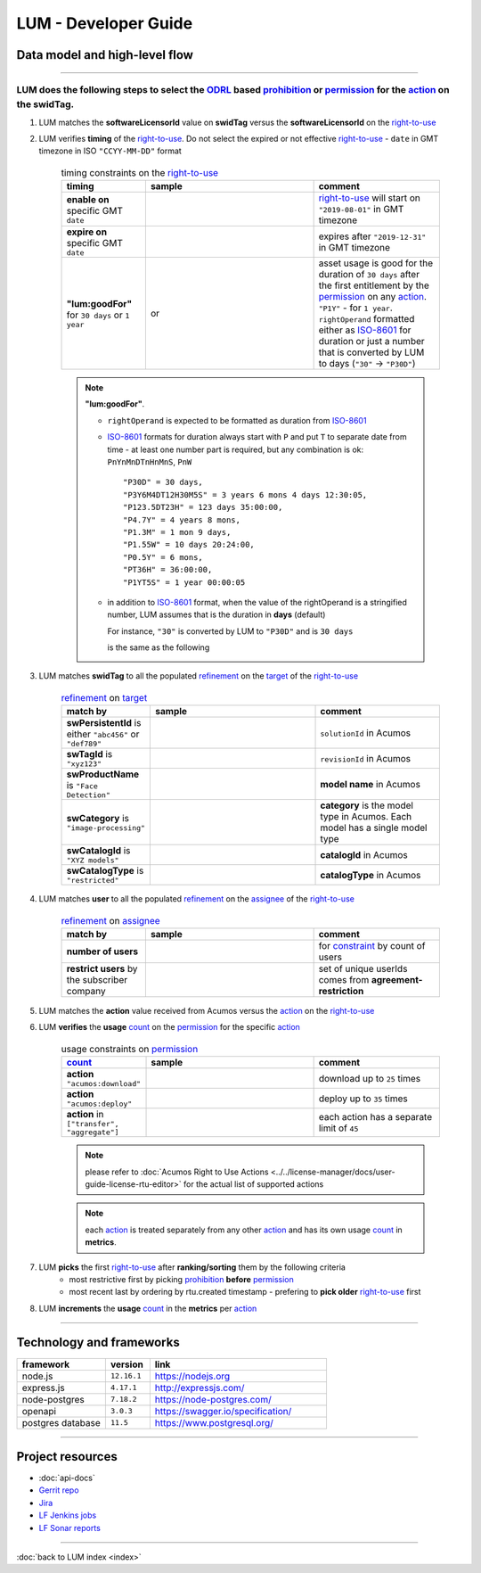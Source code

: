.. ===============LICENSE_START=======================================================
.. Acumos CC-BY-4.0
.. ===================================================================================
.. Copyright (C) 2019-2020 AT&T Intellectual Property. All rights reserved.
.. ===================================================================================
.. This Acumos documentation file is distributed by AT&T
.. under the Creative Commons Attribution 4.0 International License (the "License");
.. you may not use this file except in compliance with the License.
.. You may obtain a copy of the License at
..
..      http://creativecommons.org/licenses/by/4.0
..
.. This file is distributed on an "AS IS" BASIS,
.. WITHOUT WARRANTIES OR CONDITIONS OF ANY KIND, either express or implied.
.. See the License for the specific language governing permissions and
.. limitations under the License.
.. ===============LICENSE_END=========================================================

=====================
LUM - Developer Guide
=====================


******************************
Data model and high-level flow
******************************

  .. image:: images/lum-architecture.svg
     :width: 100%

-----

LUM does the following steps to select the `ODRL`_ based `prohibition`_ or `permission`_ for the `action`_ on the **swidTag**.
---------------------------------------------------------------------------------------------------------------------------------------------------------------------

#. LUM matches the **softwareLicensorId** value on **swidTag** versus the **softwareLicensorId** on the `right-to-use`_

#. LUM verifies **timing** of the `right-to-use`_.  Do not select the expired or not effective `right-to-use`_ -
   ``date`` in GMT timezone in ISO ``"CCYY-MM-DD"`` format

    .. list-table:: timing constraints on the `right-to-use`_
        :widths: 20 40 30
        :header-rows: 1

        * - timing
          - sample
          - comment
        * - **enable on** specific GMT ``date``
          - .. code-block:: json
              :emphasize-lines: 1, 2

              {"leftOperand": "date",
               "operator": "gteq",
               "rightOperand": {"@value": "2019-08-01",
                                "@type": "xsd:date"}}
          - `right-to-use`_ will start on ``"2019-08-01"`` in GMT timezone
        * - **expire on** specific GMT ``date``
          - .. code-block:: json
              :emphasize-lines: 1, 2

              {"leftOperand": "date",
               "operator": "lteq",
               "rightOperand": {"@value": "2019-12-31",
                                "@type": "xsd:date"}}
          - expires after ``"2019-12-31"`` in GMT timezone
        * - **"lum:goodFor"** for ``30 days`` or ``1 year``
          - .. code-block:: json
              :emphasize-lines: 1

              {"leftOperand": "lum:goodFor",
               "operator": "lteq",
               "rightOperand": {"@value": "30"}}

            or

            .. code-block:: json
              :emphasize-lines: 1

              {"leftOperand": "lum:goodFor",
               "operator": "lteq",
               "rightOperand": "P1Y"}

          - asset usage is good for the duration of ``30 days`` after the first entitlement by the `permission`_ on any `action`_.
            ``"P1Y"`` - for ``1 year``. ``rightOperand`` formatted either as `ISO-8601`_ for duration
            or just a number that is converted by LUM to days (``"30"`` -> ``"P30D"``)

    .. note:: **"lum:goodFor"**.

      * ``rightOperand`` is expected to be formatted as duration from `ISO-8601`_

      * `ISO-8601`_ formats for duration always start with ``P`` and put ``T`` to separate date from time -
        at least one number part is required, but any combination is ok:
        ``PnYnMnDTnHnMnS``, ``PnW`` ::

          "P30D" = 30 days,
          "P3Y6M4DT12H30M5S" = 3 years 6 mons 4 days 12:30:05,
          "P123.5DT23H" = 123 days 35:00:00,
          "P4.7Y" = 4 years 8 mons,
          "P1.3M" = 1 mon 9 days,
          "P1.55W" = 10 days 20:24:00,
          "P0.5Y" = 6 mons,
          "PT36H" = 36:00:00,
          "P1YT5S" = 1 year 00:00:05

      * in addition to `ISO-8601`_ format, when the value of the rightOperand is a stringified number,
        LUM assumes that is the duration in **days** (default)

        For instance, ``"30"`` is converted by LUM to ``"P30D"`` and is ``30 days``

        .. code-block:: json
          :emphasize-lines: 2

          { "leftOperand": "lum:goodFor", "operator": "lteq",
            "rightOperand": "30" }

        is the same as the following

        .. code-block:: json
          :emphasize-lines: 2

          { "leftOperand": "lum:goodFor", "operator": "lteq",
            "rightOperand": "P30D" }

#. LUM matches **swidTag** to all the populated `refinement`_ on the `target`_ of the `right-to-use`_

    .. list-table:: `refinement`_ on `target`_
        :widths: 20 40 30
        :header-rows: 1

        * - match by
          - sample
          - comment
        * - **swPersistentId** is either ``"abc456"`` or ``"def789"``
          - .. code-block:: json
              :emphasize-lines: 1

              {"leftOperand": "lum:swPersistentId",
               "operator": "lum:in",
               "rightOperand": ["abc456", "def789"]}
          - ``solutionId`` in Acumos
        * - **swTagId** is ``"xyz123"``
          - .. code-block:: json
              :emphasize-lines: 1

              {"leftOperand": "lum:swTagId",
               "operator": "lum:in",
               "rightOperand": ["xyz123"]}
          - ``revisionId`` in Acumos
        * - **swProductName** is ``"Face Detection"``
          - .. code-block:: json
              :emphasize-lines: 1

              {"leftOperand": "lum:swProductName",
               "operator": "lum:in",
               "rightOperand": ["Face Detection"]}
          - **model name** in Acumos
        * - **swCategory** is ``"image-processing"``
          - .. code-block:: json
              :emphasize-lines: 1

              {"leftOperand": "lum:swCategory",
               "operator": "lum:in",
               "rightOperand": ["image-processing"]}
          - **category** is the model type in Acumos. Each model has a single model type
        * - **swCatalogId** is ``"XYZ models"``
          - .. code-block:: json
              :emphasize-lines: 1

              {"leftOperand": "lum:swCatalogId",
               "operator": "lum:in",
               "rightOperand": ["XYZ models"]}
          - **catalogId** in Acumos
        * - **swCatalogType** is ``"restricted"``
          - .. code-block:: json
              :emphasize-lines: 1

              {"leftOperand": "lum:swCatalogType",
               "operator": "lum:in",
                "rightOperand": ["restricted"]}
          - **catalogType** in Acumos

#. LUM matches **user** to all the populated `refinement`_ on the `assignee`_ of the `right-to-use`_

    .. list-table:: `refinement`_ on `assignee`_
        :widths: 20 40 30
        :header-rows: 1

        * - match by
          - sample
          - comment
        * - **number of users**
          - .. code-block:: json
              :emphasize-lines: 1

              {"leftOperand": "lum:countUniqueUsers",
               "operator": "lteq",
               "rightOperand": {"@value": "5",
                                "@type": "xsd:integer"}}
          - for `constraint`_ by count of users
        * - **restrict users** by the subscriber company
          - .. code-block:: json
              :emphasize-lines: 1

              {"leftOperand": "lum:users",
               "operator": "lum:in",
               "rightOperand": ["alex",
                                "justin",
                                "michelle"]}
          - set of unique userIds comes from **agreement-restriction**

#. LUM matches the **action** value received from Acumos versus the `action`_ on the `right-to-use`_

#. LUM **verifies** the **usage** `count`_ on the `permission`_ for the specific `action`_

    .. list-table:: usage constraints on `permission`_
        :widths: 20 40 30
        :header-rows: 1

        * - `count`_
          - sample
          - comment
        * - **action** ``"acumos:download"``
          - .. code-block:: json
              :emphasize-lines: 1, 3, 5

              {"action": "acumos:download",
               "constraint": [
                 {"leftOperand": "count",
                  "operator": "lteq",
                  "rightOperand": {"@value": "25",
                                   "@type": "xsd:integer"}}]}
          - download up to ``25`` times
        * - **action** ``"acumos:deploy"``
          - .. code-block:: json
              :emphasize-lines: 1, 3, 5

              {"action": "acumos:deploy",
               "constraint": [
                 {"leftOperand": "count",
                  "operator": "lteq",
                  "rightOperand": {"@value": "35",
                                   "@type": "xsd:integer"}}]}
          - deploy up to ``35`` times
        * - **action** in ``["transfer", "aggregate"]``
          - .. code-block:: json
              :emphasize-lines: 1, 3, 5

              {"action": ["transfer", "aggregate"],
               "constraint": [
                 {"leftOperand": "count",
                  "operator": "lteq",
                  "rightOperand": {"@value": "45",
                                   "@type": "xsd:integer"}}]}
          - each action has a separate limit of ``45``

    .. note:: please refer to :doc:`Acumos Right to Use Actions <../../license-manager/docs/user-guide-license-rtu-editor>`
              for the actual list of supported actions

    .. note:: each `action`_ is treated separately from any other `action`_ and has its own usage `count`_ in **metrics**.

#. LUM **picks** the first `right-to-use`_ after **ranking/sorting** them by the following criteria
    - most restrictive first by picking `prohibition`_ **before** `permission`_
    - most recent last by ordering by rtu.created timestamp - prefering to
      **pick older** `right-to-use`_ first

#. LUM **increments** the **usage** `count`_ in the **metrics** per `action`_

----

.. _lum-framework:

*************************
Technology and frameworks
*************************

.. csv-table::
   :header: "framework", "version", "link"
   :widths: 10 5 20

    node.js, ``12.16.1``, https://nodejs.org
    express.js, ``4.17.1``, http://expressjs.com/
    node-postgres, ``7.18.2``, https://node-postgres.com/
    openapi, ``3.0.3``, https://swagger.io/specification/
    postgres database, ``11.5``, https://www.postgresql.org/

----

*****************
Project resources
*****************

- :doc:`api-docs`
- `Gerrit repo <https://gerrit.acumos.org/r/gitweb?p=license-usage-manager.git;a=tree;h=refs/heads/master;hb=refs/heads/master>`_
- `Jira <https://jira.acumos.org/browse/ACUMOS-3649>`_
- `LF Jenkins jobs <https://jenkins.acumos.org/view/license-usage-manager/>`_
- `LF Sonar reports <https://sonarcloud.io/dashboard?id=acumos_license-usage-manager>`_

----

:doc:`back to LUM index <index>`

.. _ISO-8601: https://en.wikipedia.org/wiki/ISO_8601#Durations
.. _ODRL: https://www.w3.org/TR/odrl-model/
.. _right-to-use: https://www.w3.org/TR/odrl-model/#rule
.. _permission: https://www.w3.org/TR/odrl-model/#permission
.. _prohibition: https://www.w3.org/TR/odrl-model/#prohibition
.. _action: https://www.w3.org/TR/odrl-model/#action
.. _constraint: https://www.w3.org/TR/odrl-model/#constraint
.. _refinement: https://www.w3.org/TR/odrl-vocab/#term-refinement
.. _count: https://www.w3.org/TR/odrl-vocab/#term-count
.. _target: https://www.w3.org/TR/odrl-model/#relation
.. _assignee: https://www.w3.org/TR/odrl-model/#function
